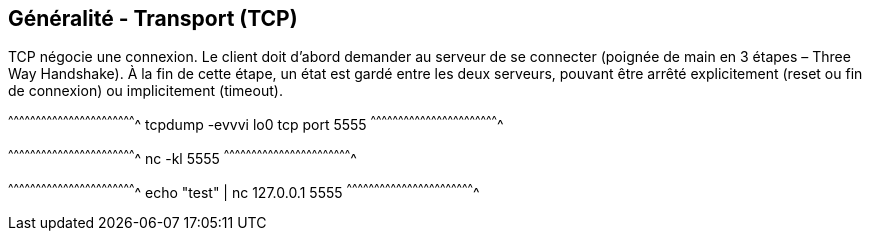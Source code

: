 == Généralité - Transport (TCP)

TCP négocie une connexion. Le client doit d'abord demander au serveur
de se connecter (poignée de main en 3 étapes – Three Way Handshake). À la fin de cette
étape, un état est gardé entre les deux serveurs, pouvant être arrêté
explicitement (reset ou fin de connexion) ou implicitement (timeout).

[sh]
^^^^^^^^^^^^^^^^^^^^^^^^^^^^^^^^^^^^^^^^^^^^^^^^^^^^^^^^^^^^^^^^^^^^^^
tcpdump -evvvi lo0 tcp port 5555
^^^^^^^^^^^^^^^^^^^^^^^^^^^^^^^^^^^^^^^^^^^^^^^^^^^^^^^^^^^^^^^^^^^^^^

[sh]
^^^^^^^^^^^^^^^^^^^^^^^^^^^^^^^^^^^^^^^^^^^^^^^^^^^^^^^^^^^^^^^^^^^^^^
nc -kl 5555
^^^^^^^^^^^^^^^^^^^^^^^^^^^^^^^^^^^^^^^^^^^^^^^^^^^^^^^^^^^^^^^^^^^^^^

[sh]
^^^^^^^^^^^^^^^^^^^^^^^^^^^^^^^^^^^^^^^^^^^^^^^^^^^^^^^^^^^^^^^^^^^^^^
echo "test" | nc 127.0.0.1 5555
^^^^^^^^^^^^^^^^^^^^^^^^^^^^^^^^^^^^^^^^^^^^^^^^^^^^^^^^^^^^^^^^^^^^^^

